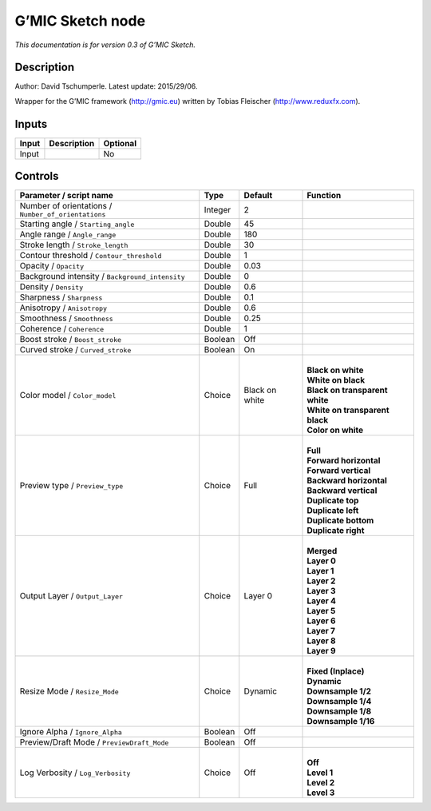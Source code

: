 .. _eu.gmic.Sketch:

G’MIC Sketch node
=================

*This documentation is for version 0.3 of G’MIC Sketch.*

Description
-----------

Author: David Tschumperle. Latest update: 2015/29/06.

Wrapper for the G’MIC framework (http://gmic.eu) written by Tobias Fleischer (http://www.reduxfx.com).

Inputs
------

+-------+-------------+----------+
| Input | Description | Optional |
+=======+=============+==========+
| Input |             | No       |
+-------+-------------+----------+

Controls
--------

.. tabularcolumns:: |>{\raggedright}p{0.2\columnwidth}|>{\raggedright}p{0.06\columnwidth}|>{\raggedright}p{0.07\columnwidth}|p{0.63\columnwidth}|

.. cssclass:: longtable

+-----------------------------------------------------+---------+----------------+----------------------------------+
| Parameter / script name                             | Type    | Default        | Function                         |
+=====================================================+=========+================+==================================+
| Number of orientations / ``Number_of_orientations`` | Integer | 2              |                                  |
+-----------------------------------------------------+---------+----------------+----------------------------------+
| Starting angle / ``Starting_angle``                 | Double  | 45             |                                  |
+-----------------------------------------------------+---------+----------------+----------------------------------+
| Angle range / ``Angle_range``                       | Double  | 180            |                                  |
+-----------------------------------------------------+---------+----------------+----------------------------------+
| Stroke length / ``Stroke_length``                   | Double  | 30             |                                  |
+-----------------------------------------------------+---------+----------------+----------------------------------+
| Contour threshold / ``Contour_threshold``           | Double  | 1              |                                  |
+-----------------------------------------------------+---------+----------------+----------------------------------+
| Opacity / ``Opacity``                               | Double  | 0.03           |                                  |
+-----------------------------------------------------+---------+----------------+----------------------------------+
| Background intensity / ``Background_intensity``     | Double  | 0              |                                  |
+-----------------------------------------------------+---------+----------------+----------------------------------+
| Density / ``Density``                               | Double  | 0.6            |                                  |
+-----------------------------------------------------+---------+----------------+----------------------------------+
| Sharpness / ``Sharpness``                           | Double  | 0.1            |                                  |
+-----------------------------------------------------+---------+----------------+----------------------------------+
| Anisotropy / ``Anisotropy``                         | Double  | 0.6            |                                  |
+-----------------------------------------------------+---------+----------------+----------------------------------+
| Smoothness / ``Smoothness``                         | Double  | 0.25           |                                  |
+-----------------------------------------------------+---------+----------------+----------------------------------+
| Coherence / ``Coherence``                           | Double  | 1              |                                  |
+-----------------------------------------------------+---------+----------------+----------------------------------+
| Boost stroke / ``Boost_stroke``                     | Boolean | Off            |                                  |
+-----------------------------------------------------+---------+----------------+----------------------------------+
| Curved stroke / ``Curved_stroke``                   | Boolean | On             |                                  |
+-----------------------------------------------------+---------+----------------+----------------------------------+
| Color model / ``Color_model``                       | Choice  | Black on white | |                                |
|                                                     |         |                | | **Black on white**             |
|                                                     |         |                | | **White on black**             |
|                                                     |         |                | | **Black on transparent white** |
|                                                     |         |                | | **White on transparent black** |
|                                                     |         |                | | **Color on white**             |
+-----------------------------------------------------+---------+----------------+----------------------------------+
| Preview type / ``Preview_type``                     | Choice  | Full           | |                                |
|                                                     |         |                | | **Full**                       |
|                                                     |         |                | | **Forward horizontal**         |
|                                                     |         |                | | **Forward vertical**           |
|                                                     |         |                | | **Backward horizontal**        |
|                                                     |         |                | | **Backward vertical**          |
|                                                     |         |                | | **Duplicate top**              |
|                                                     |         |                | | **Duplicate left**             |
|                                                     |         |                | | **Duplicate bottom**           |
|                                                     |         |                | | **Duplicate right**            |
+-----------------------------------------------------+---------+----------------+----------------------------------+
| Output Layer / ``Output_Layer``                     | Choice  | Layer 0        | |                                |
|                                                     |         |                | | **Merged**                     |
|                                                     |         |                | | **Layer 0**                    |
|                                                     |         |                | | **Layer 1**                    |
|                                                     |         |                | | **Layer 2**                    |
|                                                     |         |                | | **Layer 3**                    |
|                                                     |         |                | | **Layer 4**                    |
|                                                     |         |                | | **Layer 5**                    |
|                                                     |         |                | | **Layer 6**                    |
|                                                     |         |                | | **Layer 7**                    |
|                                                     |         |                | | **Layer 8**                    |
|                                                     |         |                | | **Layer 9**                    |
+-----------------------------------------------------+---------+----------------+----------------------------------+
| Resize Mode / ``Resize_Mode``                       | Choice  | Dynamic        | |                                |
|                                                     |         |                | | **Fixed (Inplace)**            |
|                                                     |         |                | | **Dynamic**                    |
|                                                     |         |                | | **Downsample 1/2**             |
|                                                     |         |                | | **Downsample 1/4**             |
|                                                     |         |                | | **Downsample 1/8**             |
|                                                     |         |                | | **Downsample 1/16**            |
+-----------------------------------------------------+---------+----------------+----------------------------------+
| Ignore Alpha / ``Ignore_Alpha``                     | Boolean | Off            |                                  |
+-----------------------------------------------------+---------+----------------+----------------------------------+
| Preview/Draft Mode / ``PreviewDraft_Mode``          | Boolean | Off            |                                  |
+-----------------------------------------------------+---------+----------------+----------------------------------+
| Log Verbosity / ``Log_Verbosity``                   | Choice  | Off            | |                                |
|                                                     |         |                | | **Off**                        |
|                                                     |         |                | | **Level 1**                    |
|                                                     |         |                | | **Level 2**                    |
|                                                     |         |                | | **Level 3**                    |
+-----------------------------------------------------+---------+----------------+----------------------------------+
